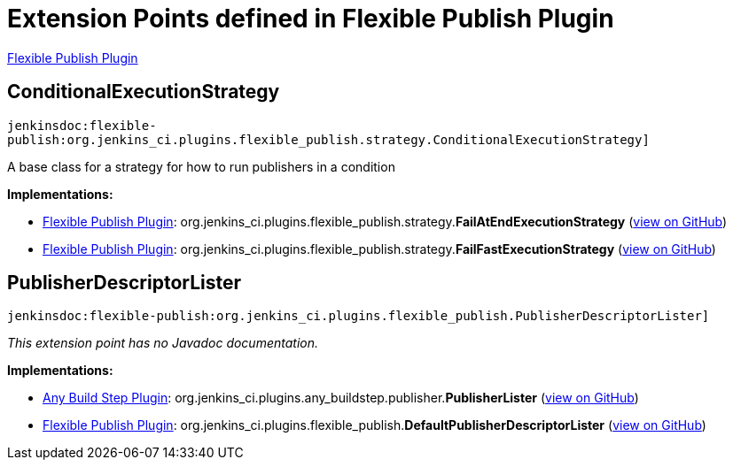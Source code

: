 = Extension Points defined in Flexible Publish Plugin

https://plugins.jenkins.io/flexible-publish[Flexible Publish Plugin]

== ConditionalExecutionStrategy
`jenkinsdoc:flexible-publish:org.jenkins_ci.plugins.flexible_publish.strategy.ConditionalExecutionStrategy]`

+++ A base class for a strategy for how to run publishers in a condition+++


**Implementations:**

* https://plugins.jenkins.io/flexible-publish[Flexible Publish Plugin]: org.+++<wbr/>+++jenkins_ci.+++<wbr/>+++plugins.+++<wbr/>+++flexible_publish.+++<wbr/>+++strategy.+++<wbr/>+++**FailAtEndExecutionStrategy** (link:https://github.com/jenkinsci/flexible-publish-plugin/search?q=FailAtEndExecutionStrategy&type=Code[view on GitHub])
* https://plugins.jenkins.io/flexible-publish[Flexible Publish Plugin]: org.+++<wbr/>+++jenkins_ci.+++<wbr/>+++plugins.+++<wbr/>+++flexible_publish.+++<wbr/>+++strategy.+++<wbr/>+++**FailFastExecutionStrategy** (link:https://github.com/jenkinsci/flexible-publish-plugin/search?q=FailFastExecutionStrategy&type=Code[view on GitHub])


== PublisherDescriptorLister
`jenkinsdoc:flexible-publish:org.jenkins_ci.plugins.flexible_publish.PublisherDescriptorLister]`

_This extension point has no Javadoc documentation._

**Implementations:**

* https://plugins.jenkins.io/any-buildstep[Any Build Step Plugin]: org.+++<wbr/>+++jenkins_ci.+++<wbr/>+++plugins.+++<wbr/>+++any_buildstep.+++<wbr/>+++publisher.+++<wbr/>+++**PublisherLister** (link:https://github.com/jenkinsci/any-buildstep-plugin/search?q=PublisherLister&type=Code[view on GitHub])
* https://plugins.jenkins.io/flexible-publish[Flexible Publish Plugin]: org.+++<wbr/>+++jenkins_ci.+++<wbr/>+++plugins.+++<wbr/>+++flexible_publish.+++<wbr/>+++**DefaultPublisherDescriptorLister** (link:https://github.com/jenkinsci/flexible-publish-plugin/search?q=DefaultPublisherDescriptorLister&type=Code[view on GitHub])


